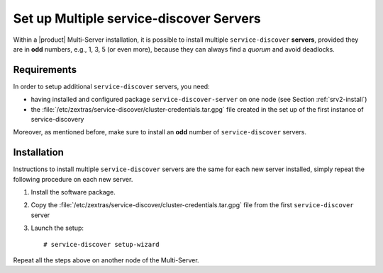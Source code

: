 .. SPDX-FileCopyrightText: 2022 Zextras <https://www.zextras.com/>
..
.. SPDX-License-Identifier: CC-BY-NC-SA-4.0

.. _mesh-multiple:

==========================================
 Set up Multiple service-discover Servers
==========================================

Within a |product| Multi-Server installation, it is possible to
install multiple ``service-discover`` **servers**, provided they are
in **odd** numbers, e.g., 1, 3, 5 (or even more), because they can
always find a *quorum* and avoid deadlocks.

Requirements
============

In order to setup additional ``service-discover`` servers, you need:

* having installed and configured package ``service-discover-server``
  on one node (see Section :ref:`srv2-install`)

* the
  :file:`/etc/zextras/service-discover/cluster-credentials.tar.gpg`
  file created in the set up of the first instance of
  service-discovery

Moreover, as mentioned before, make sure to install an **odd** number of
``service-discover`` servers.

.. _mesh_multiple-install:

Installation
============

Instructions to install multiple ``service-discover`` servers are
the same for each new server installed, simply repeat the following
procedure on each new server.


1. Install the software package.

   .. tab-set::

      .. tab-item:: Ubuntu
         :sync: ubuntu

         .. code:: console

            # apt install service-discover-server 

      .. tab-item:: RHEL
         :sync: rhel

         .. code:: console

            # dnf install service-discover-server

2. Copy the
   :file:`/etc/zextras/service-discover/cluster-credentials.tar.gpg` file
   from the first ``service-discover`` server

3. Launch the setup::

     # service-discover setup-wizard


Repeat all the steps above on another node of the Multi-Server.
